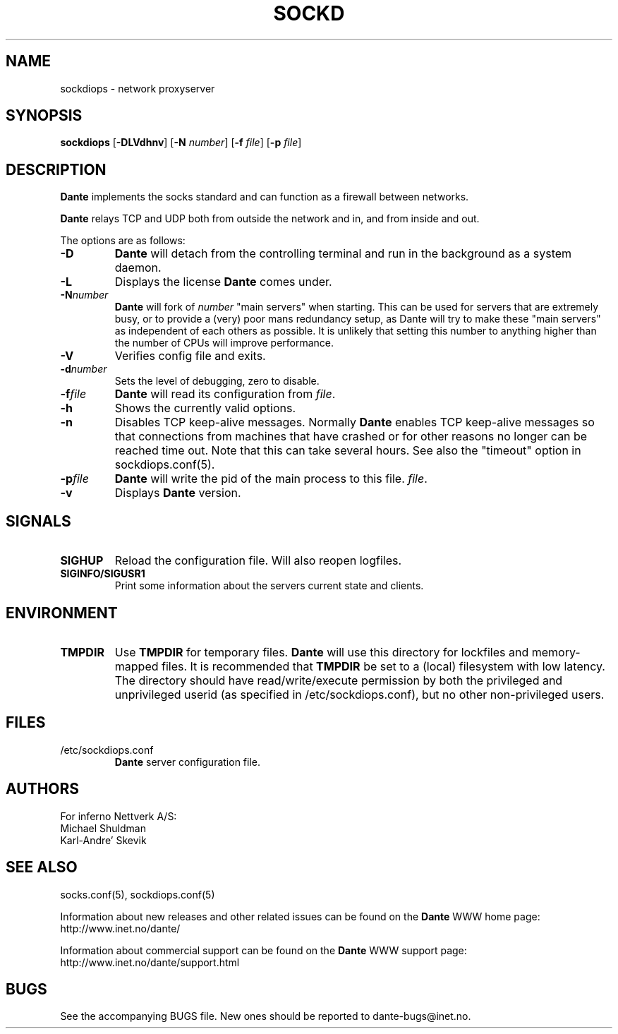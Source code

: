 .\" $Id: sockdiops.8,v 1.58 2013/10/27 15:24:41 karls Exp $
.\"
.\" Copyright (c) 1997, 1998, 1999, 2000, 2001, 2002, 2004, 2008, 2009, 2010,
.\"               2011, 2012, 2013
.\"      Inferno Nettverk A/S, Norway.  All rights reserved.
.\"
.\" Redistribution and use in source and binary forms, with or without
.\" modification, are permitted provided that the following conditions
.\" are met:
.\" 1. The above copyright notice, this list of conditions and the following
.\"    disclaimer must appear in all copies of the software, derivative works
.\"    or modified versions, and any portions thereof, aswell as in all
.\"    supporting documentation.
.\" 2. All advertising materials mentioning features or use of this software
.\"    must display the following acknowledgement:
.\"      This product includes software developed by
.\"      Inferno Nettverk A/S, Norway.
.\" 3. The name of the author may not be used to endorse or promote products
.\"    derived from this software without specific prior written permission.
.\"
.\" THIS SOFTWARE IS PROVIDED BY THE AUTHOR ``AS IS'' AND ANY EXPRESS OR
.\" IMPLIED WARRANTIES, INCLUDING, BUT NOT LIMITED TO, THE IMPLIED WARRANTIES
.\" OF MERCHANTABILITY AND FITNESS FOR A PARTICULAR PURPOSE ARE DISCLAIMED.
.\" IN NO EVENT SHALL THE AUTHOR BE LIABLE FOR ANY DIRECT, INDIRECT,
.\" INCIDENTAL, SPECIAL, EXEMPLARY, OR CONSEQUENTIAL DAMAGES (INCLUDING, BUT
.\" NOT LIMITED TO, PROCUREMENT OF SUBSTITUTE GOODS OR SERVICES; LOSS OF USE,
.\" DATA, OR PROFITS; OR BUSINESS INTERRUPTION) HOWEVER CAUSED AND ON ANY
.\" THEORY OF LIABILITY, WHETHER IN CONTRACT, STRICT LIABILITY, OR TORT
.\" (INCLUDING NEGLIGENCE OR OTHERWISE) ARISING IN ANY WAY OUT OF THE USE OF
.\" THIS SOFTWARE, EVEN IF ADVISED OF THE POSSIBILITY OF SUCH DAMAGE.
.\"
.\" Inferno Nettverk A/S requests users of this software to return to
.\"
.\"  Software Distribution Coordinator  or  sdc@inet.no
.\"  Inferno Nettverk A/S
.\"  Oslo Research Park
.\"  Gaustadalleen 21
.\"  NO-0349 Oslo
.\"  Norway
.\"
.\" any improvements or extensions that they make and grant Inferno Nettverk A/S
.\" the rights to redistribute these changes.
.\"
.TH SOCKD 8 "July 29 2013"
.SH NAME
sockdiops \- network proxyserver
.SH SYNOPSIS
.B sockdiops
.RB [ \-DLVdhnv ]
.RB [ \-N
.IR number ]
.RB [ \-f
.IR file ]
.RB [ \-p
.IR file ]
.SH DESCRIPTION
.B Dante
implements the socks standard and can function as a firewall between networks.
.PP
.B Dante
relays TCP and UDP both from outside the network and in, and from inside
and out.
.PP
The options are as follows:
.TP
.B \-D
.B Dante
will detach from the controlling terminal and run in
the background as a system daemon.
.TP
.B \-L
Displays the license
.B Dante
comes under.
.TP
.BI \-N number
.B Dante
will fork of
.I number
"main servers" when starting.  This can be used for servers that are
extremely busy, or to provide a (very) poor mans redundancy setup,
as Dante will try to make these "main servers" as independent of each
others as possible.  It is unlikely that setting this number to anything
higher than the number of CPUs will improve performance.
.TP
.B \-V
Verifies config file and exits.
.TP
.BI \-d number
Sets the level of debugging, zero to disable.
.TP
.BI \-f file
.B Dante
will read its configuration from
.IR file .
.TP
.B \-h
Shows the currently valid options.
.TP
.B \-n
Disables TCP keep-alive messages.  Normally
.B Dante
enables TCP keep-alive messages so that connections from machines that
have crashed or for other reasons no longer can be reached time out.
Note that this can take several hours.  See also the "timeout"
option in sockdiops.conf(5).
.TP
.BI \-p file
.B Dante
will write the pid of the main process to this file.
.IR file .
.TP
.B \-v
Displays
.B Dante
version.
.SH SIGNALS
.TP
.B SIGHUP
Reload the configuration file.  Will also reopen logfiles.
.TP
.B SIGINFO/SIGUSR1
Print some information about the servers current state and clients.
.SH ENVIRONMENT
.TP
.B TMPDIR
Use
.B TMPDIR
for temporary files.
.B Dante
will use this directory for lockfiles and memory-mapped files.
It is recommended that
.B TMPDIR
be set to a (local) filesystem with low latency.  The directory
should have read/write/execute permission by both the
privileged and unprivileged userid (as specified in
/etc/sockdiops.conf), but no other non-privileged users.
.SH FILES
.TP
/etc/sockdiops.conf
.B Dante
server configuration file.
.SH AUTHORS
For inferno Nettverk A/S:
   Michael Shuldman
   Karl-Andre' Skevik
.SH SEE ALSO
socks.conf(5), sockdiops.conf(5)
.PP
Information about new releases and other related issues can be found
on the \fBDante\fP WWW home page: http://www.inet.no/dante/

Information about commercial support can be found on the
\fBDante\fP WWW support page: http://www.inet.no/dante/support.html

.SH BUGS
See the accompanying BUGS file.  New ones should be reported to
dante\-bugs@inet.no.
